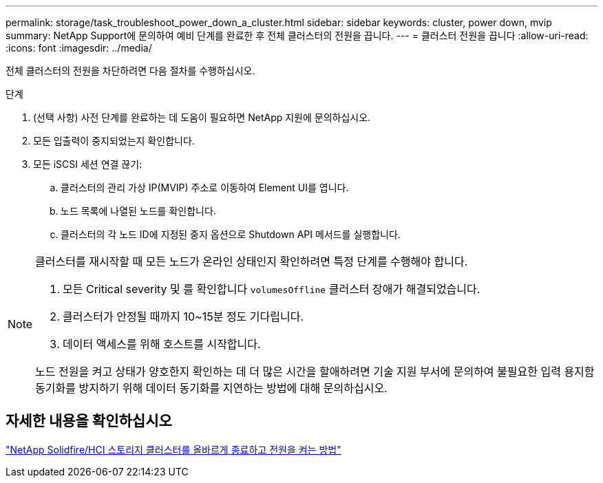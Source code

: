 ---
permalink: storage/task_troubleshoot_power_down_a_cluster.html 
sidebar: sidebar 
keywords: cluster, power down, mvip 
summary: NetApp Support에 문의하여 예비 단계를 완료한 후 전체 클러스터의 전원을 끕니다. 
---
= 클러스터 전원을 끕니다
:allow-uri-read: 
:icons: font
:imagesdir: ../media/


[role="lead"]
전체 클러스터의 전원을 차단하려면 다음 절차를 수행하십시오.

.단계
. (선택 사항) 사전 단계를 완료하는 데 도움이 필요하면 NetApp 지원에 문의하십시오.
. 모든 입출력이 중지되었는지 확인합니다.
. 모든 iSCSI 세션 연결 끊기:
+
.. 클러스터의 관리 가상 IP(MVIP) 주소로 이동하여 Element UI를 엽니다.
.. 노드 목록에 나열된 노드를 확인합니다.
.. 클러스터의 각 노드 ID에 지정된 중지 옵션으로 Shutdown API 메서드를 실행합니다.




[NOTE]
====
클러스터를 재시작할 때 모든 노드가 온라인 상태인지 확인하려면 특정 단계를 수행해야 합니다.

. 모든 Critical severity 및 를 확인합니다 `volumesOffline` 클러스터 장애가 해결되었습니다.
. 클러스터가 안정될 때까지 10~15분 정도 기다립니다.
. 데이터 액세스를 위해 호스트를 시작합니다.


노드 전원을 켜고 상태가 양호한지 확인하는 데 더 많은 시간을 할애하려면 기술 지원 부서에 문의하여 불필요한 입력 용지함 동기화를 방지하기 위해 데이터 동기화를 지연하는 방법에 대해 문의하십시오.

====


== 자세한 내용을 확인하십시오

https://kb.netapp.com/Advice_and_Troubleshooting/Data_Storage_Software/Element_Software/How_to_gracefully_shut_down_and_power_on_a_NetApp_Solidfire_HCI_storage_cluster["NetApp Solidfire/HCI 스토리지 클러스터를 올바르게 종료하고 전원을 켜는 방법"^]
